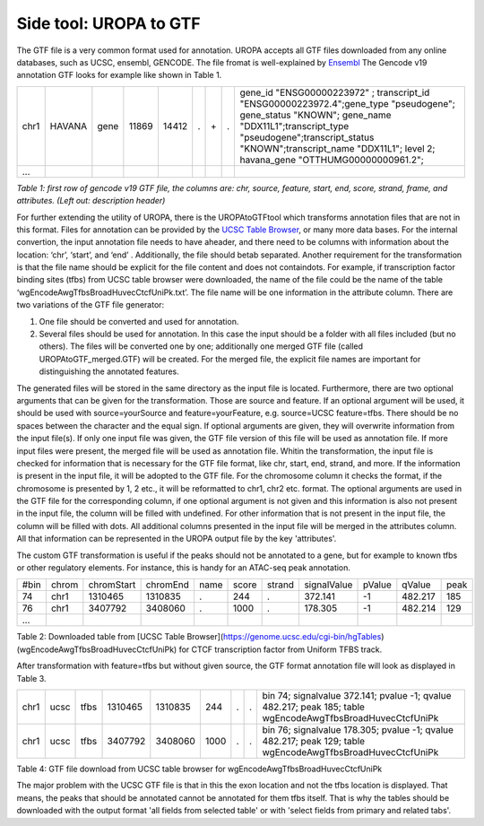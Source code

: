 Side tool: UROPA to GTF
=======================
The GTF file is a very common format used for annotation. UROPA accepts all GTF files downloaded from any online databases,              
such as UCSC, ensembl, GENCODE. The file fromat is well-explained by `Ensembl <http://www.ensembl.org/info/website/upload/gff.html>`_       
The Gencode v19 annotation GTF looks for example like shown in Table 1.                 

+------+--------+------+-------+-------+---+-----+---+---------------------------------------------------------------------------------------------------------------------------------------------------------------------------------------------------------------------------------------------------------------+
| chr1 | HAVANA | gene | 11869 | 14412 | . | \+\ | . | gene_id "ENSG00000223972" ; transcript_id "ENSG00000223972.4";gene_type "pseudogene"; gene_status "KNOWN"; gene_name "DDX11L1";transcript_type "pseudogene";transcript_status "KNOWN";transcript_name "DDX11L1"; level 2; havana_gene "OTTHUMG00000000961.2"; |
+------+--------+------+-------+-------+---+-----+---+---------------------------------------------------------------------------------------------------------------------------------------------------------------------------------------------------------------------------------------------------------------+
| ...  |        |      |       |       |   |     |   |                                                                                                                                                                                                                                                               |
+------+--------+------+-------+-------+---+-----+---+---------------------------------------------------------------------------------------------------------------------------------------------------------------------------------------------------------------------------------------------------------------+

*Table 1: first row of gencode v19 GTF file, the columns are: chr,
source, feature, start, end, score, strand, frame, and attributes. (Left
out: description header)*

For further extending the utility of UROPA, there is the UROPAtoGTFtool which transforms annotation files that are not in this format.
Files for annotation can be provided by the `UCSC Table Browser <https://genome.ucsc.edu/cgi-bin/hgTables?hgsid=502498195_cPIoMqXhw14ApzQemlpIvSHD9o8D>`_, or
many more data bases.
For the internal convertion, the input annotation file needs to have aheader, and there need to be columns with information about the
location: ‘chr’, ‘start’, and ‘end’ . Additionally, the file should betab separated. Another requirement for the transformation is that the
file name should be explicit for the file content and does not containdots. For example, if transcription factor binding sites (tfbs) from UCSC table browser were downloaded, the name of the file could be the
name of the table ‘wgEncodeAwgTfbsBroadHuvecCtcfUniPk.txt’. The file name will be one information in the attribute column. There are two variations of the GTF file generator:

1.	One file should be converted and used for annotation. 
2.	Several files should be used for annotation. In this case the input should be a folder with all files included (but no others).  
	The files will be converted one by one; additionally one merged GTF file (called UROPAtoGTF_merged.GTF) will be created. 
	For the merged file, the explicit file names are important for distinguishing the annotated features. 

The generated files will be stored in the same directory as the input file is located. 
Furthermore, there are two optional arguments that can be given for the transformation. Those are source and feature.     
If an optional argument will be used, it should be used with source=yourSource and feature=yourFeature, e.g. source=UCSC feature=tfbs.    
There should be no spaces between the character and the equal sign. If optional arguments are given, they will overwrite information from the input file(s).
If only one input file was given, the GTF file version of this file will be used as annotation file.        
If more input files were present, the merged file will be used as annotation file. 
Whitin the transformation, the input file is checked for information that is necessary for the GTF file format, like chr, start, end, strand, and more.      
If the information is present in the input file, it will be adopted to the GTF file.             
For the chromosome column it checks the format, if the chromosome is presented by 1, 2 etc., it will be reformatted to chr1, chr2 etc. format.          
The optional arguments are used in the GTF file for the corresponding column, if one optional argument is not given and this information is also not present in the input file,       
the column will be filled with undefined. For other information that is not present in the input file, the column will be filled with dots.          
All additional columns presented in the input file will be merged in the attributes column.  All that information can be represented in the UROPA output file by the key 'attributes'. 

The custom GTF transformation is useful if the peaks should not be annotated to a gene, but for example to known tfbs or other regulatory elements.            
For instance, this is handy for an ATAC-seq peak annotation.  

+------+-------+------------+----------+------+-------+--------+-------------+--------+---------+------+
| #bin | chrom | chromStart | chromEnd | name | score | strand | signalValue | pValue | qValue  | peak |
+------+-------+------------+----------+------+-------+--------+-------------+--------+---------+------+
| 74   | chr1  | 1310465    | 1310835  | .    | 244   | .      | 372.141     | -1     | 482.217 | 185  |
+------+-------+------------+----------+------+-------+--------+-------------+--------+---------+------+
| 76   | chr1  | 3407792    | 3408060  | .    | 1000  | .      | 178.305     | -1     | 482.214 | 129  |
+------+-------+------------+----------+------+-------+--------+-------------+--------+---------+------+
| ...  |       |            |          |      |       |        |             |        |         |      |
+------+-------+------------+----------+------+-------+--------+-------------+--------+---------+------+

Table 2: Downloaded table from [UCSC Table Browser](https://genome.ucsc.edu/cgi-bin/hgTables) (wgEncodeAwgTfbsBroadHuvecCtcfUniPk) for CTCF transcription factor from Uniform TFBS track.

After transformation with feature=tfbs but without given source, the GTF format annotation file will look as displayed in Table 3.  

+------+------+------+---------+---------+------+---+---+------------------------------------------------------------------------------------------------------------+
| chr1 | ucsc | tfbs | 1310465 | 1310835 | 244  | . | . | bin 74; signalvalue 372.141; pvalue -1; qvalue 482.217; peak 185; table wgEncodeAwgTfbsBroadHuvecCtcfUniPk |
+------+------+------+---------+---------+------+---+---+------------------------------------------------------------------------------------------------------------+
| chr1 | ucsc | tfbs | 3407792 | 3408060 | 1000 | . | . | bin 76; signalvalue 178.305; pvalue -1; qvalue 482.217; peak 129; table wgEncodeAwgTfbsBroadHuvecCtcfUniPk |
+------+------+------+---------+---------+------+---+---+------------------------------------------------------------------------------------------------------------+

Table 4: GTF file download from UCSC table browser for wgEncodeAwgTfbsBroadHuvecCtcfUniPk

The major problem with the UCSC GTF file is that in this the exon location and not the tfbs location is displayed.         
That means, the peaks that should be annotated cannot be annotated for them tfbs itself. That is why the tables should be downloaded with the output format      
'all fields from selected table' or with 'select fields from primary and related tabs'. 


